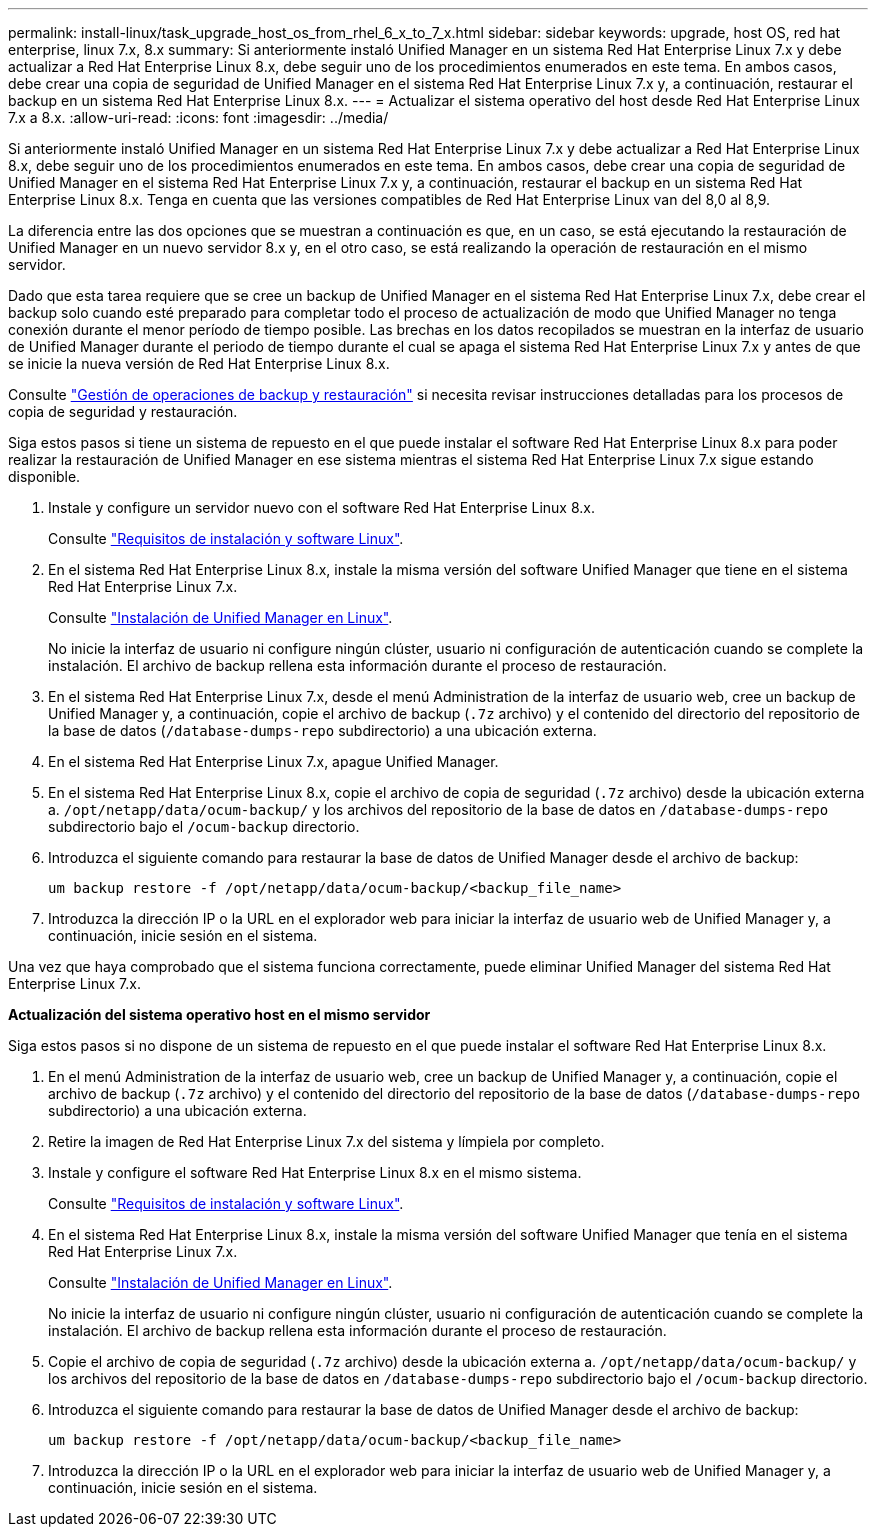---
permalink: install-linux/task_upgrade_host_os_from_rhel_6_x_to_7_x.html 
sidebar: sidebar 
keywords: upgrade, host OS, red hat enterprise, linux 7.x, 8.x 
summary: Si anteriormente instaló Unified Manager en un sistema Red Hat Enterprise Linux 7.x y debe actualizar a Red Hat Enterprise Linux 8.x, debe seguir uno de los procedimientos enumerados en este tema. En ambos casos, debe crear una copia de seguridad de Unified Manager en el sistema Red Hat Enterprise Linux 7.x y, a continuación, restaurar el backup en un sistema Red Hat Enterprise Linux 8.x. 
---
= Actualizar el sistema operativo del host desde Red Hat Enterprise Linux 7.x a 8.x.
:allow-uri-read: 
:icons: font
:imagesdir: ../media/


[role="lead"]
Si anteriormente instaló Unified Manager en un sistema Red Hat Enterprise Linux 7.x y debe actualizar a Red Hat Enterprise Linux 8.x, debe seguir uno de los procedimientos enumerados en este tema. En ambos casos, debe crear una copia de seguridad de Unified Manager en el sistema Red Hat Enterprise Linux 7.x y, a continuación, restaurar el backup en un sistema Red Hat Enterprise Linux 8.x. Tenga en cuenta que las versiones compatibles de Red Hat Enterprise Linux van del 8,0 al 8,9.

La diferencia entre las dos opciones que se muestran a continuación es que, en un caso, se está ejecutando la restauración de Unified Manager en un nuevo servidor 8.x y, en el otro caso, se está realizando la operación de restauración en el mismo servidor.

Dado que esta tarea requiere que se cree un backup de Unified Manager en el sistema Red Hat Enterprise Linux 7.x, debe crear el backup solo cuando esté preparado para completar todo el proceso de actualización de modo que Unified Manager no tenga conexión durante el menor período de tiempo posible. Las brechas en los datos recopilados se muestran en la interfaz de usuario de Unified Manager durante el periodo de tiempo durante el cual se apaga el sistema Red Hat Enterprise Linux 7.x y antes de que se inicie la nueva versión de Red Hat Enterprise Linux 8.x.

Consulte link:../health-checker/concept_manage_backup_and_restore_operations.html["Gestión de operaciones de backup y restauración"] si necesita revisar instrucciones detalladas para los procesos de copia de seguridad y restauración.

Siga estos pasos si tiene un sistema de repuesto en el que puede instalar el software Red Hat Enterprise Linux 8.x para poder realizar la restauración de Unified Manager en ese sistema mientras el sistema Red Hat Enterprise Linux 7.x sigue estando disponible.

. Instale y configure un servidor nuevo con el software Red Hat Enterprise Linux 8.x.
+
Consulte link:reference_red_hat_and_centos_software_and_installation_requirements.html["Requisitos de instalación y software Linux"].

. En el sistema Red Hat Enterprise Linux 8.x, instale la misma versión del software Unified Manager que tiene en el sistema Red Hat Enterprise Linux 7.x.
+
Consulte link:concept_install_unified_manager_on_rhel_or_centos.html["Instalación de Unified Manager en Linux"].

+
No inicie la interfaz de usuario ni configure ningún clúster, usuario ni configuración de autenticación cuando se complete la instalación. El archivo de backup rellena esta información durante el proceso de restauración.

. En el sistema Red Hat Enterprise Linux 7.x, desde el menú Administration de la interfaz de usuario web, cree un backup de Unified Manager y, a continuación, copie el archivo de backup (`.7z` archivo) y el contenido del directorio del repositorio de la base de datos (`/database-dumps-repo` subdirectorio) a una ubicación externa.
. En el sistema Red Hat Enterprise Linux 7.x, apague Unified Manager.
. En el sistema Red Hat Enterprise Linux 8.x, copie el archivo de copia de seguridad (`.7z` archivo) desde la ubicación externa a. `/opt/netapp/data/ocum-backup/` y los archivos del repositorio de la base de datos en `/database-dumps-repo` subdirectorio bajo el `/ocum-backup` directorio.
. Introduzca el siguiente comando para restaurar la base de datos de Unified Manager desde el archivo de backup:
+
`um backup restore -f /opt/netapp/data/ocum-backup/<backup_file_name>`

. Introduzca la dirección IP o la URL en el explorador web para iniciar la interfaz de usuario web de Unified Manager y, a continuación, inicie sesión en el sistema.


Una vez que haya comprobado que el sistema funciona correctamente, puede eliminar Unified Manager del sistema Red Hat Enterprise Linux 7.x.

*Actualización del sistema operativo host en el mismo servidor*

Siga estos pasos si no dispone de un sistema de repuesto en el que puede instalar el software Red Hat Enterprise Linux 8.x.

. En el menú Administration de la interfaz de usuario web, cree un backup de Unified Manager y, a continuación, copie el archivo de backup (`.7z` archivo) y el contenido del directorio del repositorio de la base de datos (`/database-dumps-repo` subdirectorio) a una ubicación externa.
. Retire la imagen de Red Hat Enterprise Linux 7.x del sistema y límpiela por completo.
. Instale y configure el software Red Hat Enterprise Linux 8.x en el mismo sistema.
+
Consulte link:reference_red_hat_and_centos_software_and_installation_requirements.html["Requisitos de instalación y software Linux"].

. En el sistema Red Hat Enterprise Linux 8.x, instale la misma versión del software Unified Manager que tenía en el sistema Red Hat Enterprise Linux 7.x.
+
Consulte link:concept_install_unified_manager_on_rhel_or_centos.html["Instalación de Unified Manager en Linux"].

+
No inicie la interfaz de usuario ni configure ningún clúster, usuario ni configuración de autenticación cuando se complete la instalación. El archivo de backup rellena esta información durante el proceso de restauración.

. Copie el archivo de copia de seguridad (`.7z` archivo) desde la ubicación externa a. `/opt/netapp/data/ocum-backup/` y los archivos del repositorio de la base de datos en `/database-dumps-repo` subdirectorio bajo el `/ocum-backup` directorio.
. Introduzca el siguiente comando para restaurar la base de datos de Unified Manager desde el archivo de backup:
+
`um backup restore -f /opt/netapp/data/ocum-backup/<backup_file_name>`

. Introduzca la dirección IP o la URL en el explorador web para iniciar la interfaz de usuario web de Unified Manager y, a continuación, inicie sesión en el sistema.

